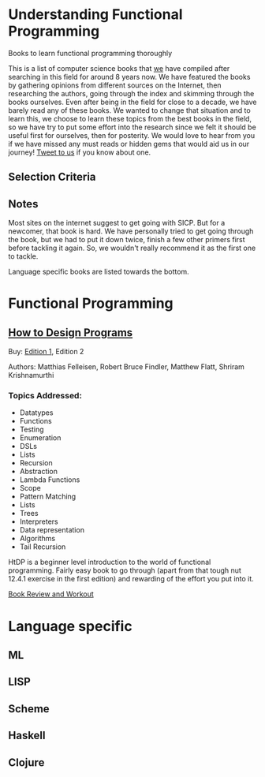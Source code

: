 * Understanding Functional Programming
Books to learn functional programming thoroughly

This is a list of computer science books that [[https://twitter.com/][we]] have compiled after searching in this field for around 8 years now. We have featured the books by gathering opinions from different sources on the Internet, then researching the authors, going through the index and skimming through the books ourselves. Even after being in the field for close to a decade, we have barely read any of these books. We wanted to change that situation and to learn this, we choose to learn these topics from the best books in the field, so we have try to put some effort into the research since we felt it should be useful first for ourselves, then for posterity. We would love to hear from you if we have missed any must reads or hidden gems that would aid us in our journey! [[https://twitter.com/prathyvsh][Tweet to us]] if you know about one.

** Selection Criteria

** Notes

Most sites on the internet suggest to get going with SICP. But for a newcomer, that book is hard. We have personally tried to get going through the book, but we had to put it down twice, finish a few other primers first before tackling it again. So, we wouldn't really recommend it as the first one to tackle.

Language specific books are listed towards the bottom.

* Functional Programming

** [[https://htdp.org/][How to Design Programs]]

[[https://web.archive.org/web/20190429031432if_/https://htdp.org/htdp-2e-cover.gif]]

Buy: [[https://amzn.to/2O7hHOx][Edition 1]], Edition 2

Authors: Matthias Felleisen, Robert Bruce Findler, Matthew Flatt, Shriram Krishnamurthi

*** Topics Addressed:
- Datatypes
- Functions
- Testing
- Enumeration
- DSLs
- Lists
- Recursion
- Abstraction
- Lambda Functions
- Scope
- Pattern Matching
- Lists
- Trees
- Interpreters
- Data representation
- Algorithms
- Tail Recursion

HtDP is a beginner level introduction to the world of functional programming. Fairly easy book to go through (apart from that tough nut 12.4.1 exercise in the first edition) and rewarding of the effort you put into it.

[[https://github.com/prathyvsh/htdp][Book Review and Workout]]

* Language specific

** ML

** LISP

** Scheme

** Haskell

** Clojure

